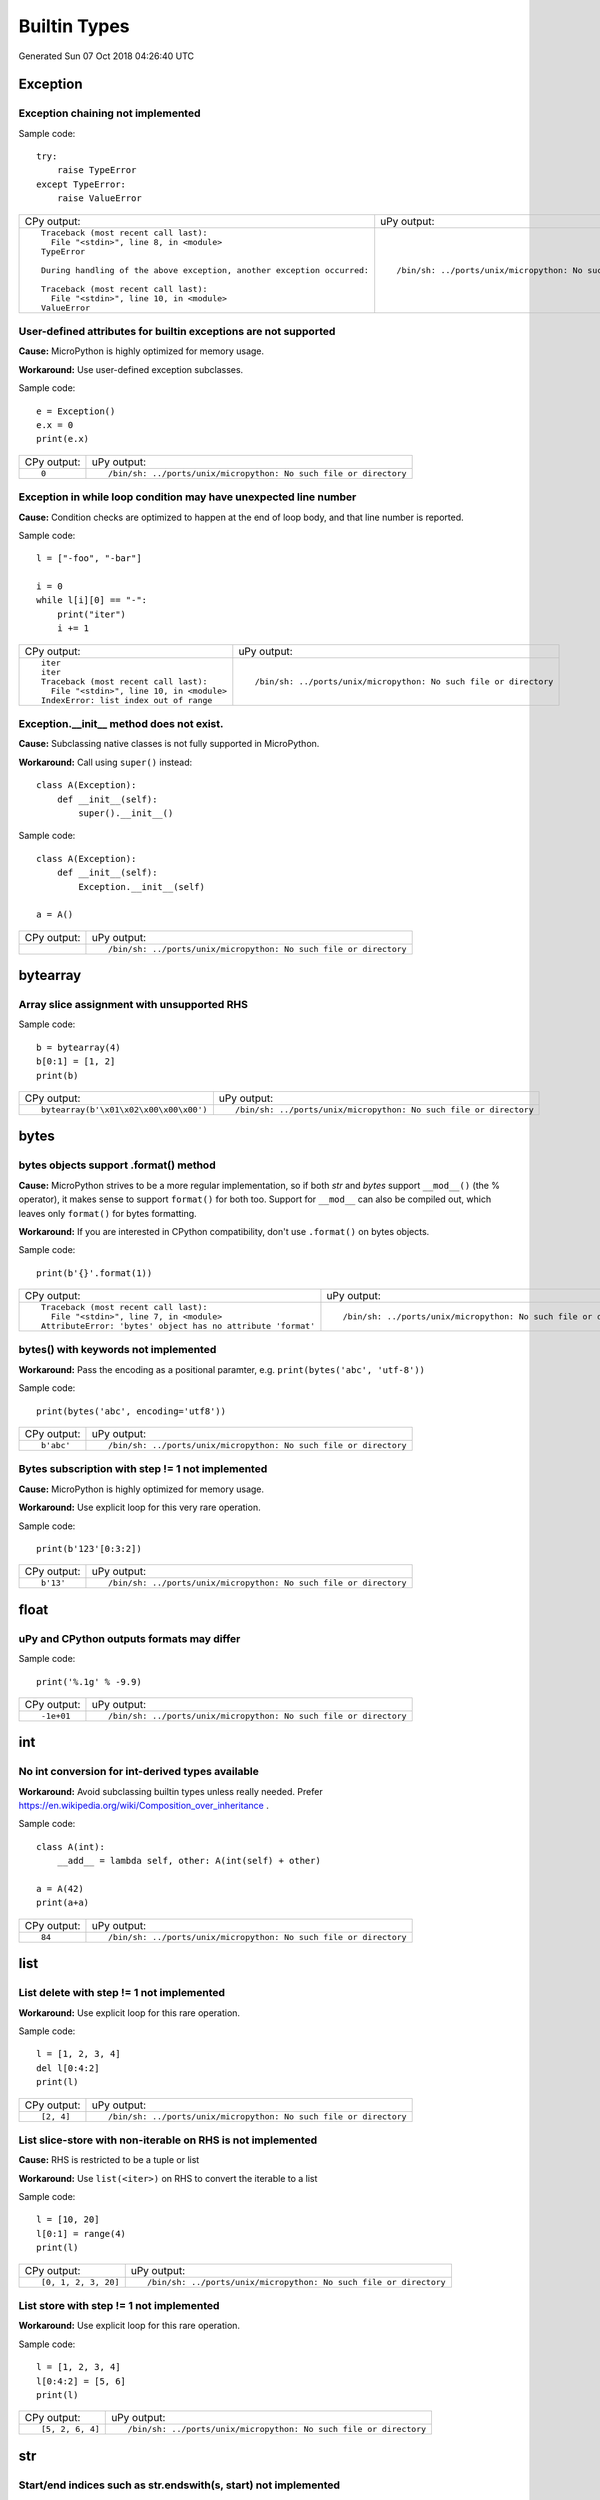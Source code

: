 .. This document was generated by tools/gen-cpydiff.py

Builtin Types
=============
Generated Sun 07 Oct 2018 04:26:40 UTC

Exception
---------

.. _cpydiff_types_exception_chaining:

Exception chaining not implemented
~~~~~~~~~~~~~~~~~~~~~~~~~~~~~~~~~~

Sample code::

    try:
        raise TypeError
    except TypeError:
        raise ValueError

+-------------------------------------------------------------------------+-------------------------------------------------------------------+
| CPy output:                                                             | uPy output:                                                       |
+-------------------------------------------------------------------------+-------------------------------------------------------------------+
| ::                                                                      | ::                                                                |
|                                                                         |                                                                   |
|     Traceback (most recent call last):                                  |     /bin/sh: ../ports/unix/micropython: No such file or directory |
|       File "<stdin>", line 8, in <module>                               |                                                                   |
|     TypeError                                                           |                                                                   |
|                                                                         |                                                                   |
|     During handling of the above exception, another exception occurred: |                                                                   |
|                                                                         |                                                                   |
|     Traceback (most recent call last):                                  |                                                                   |
|       File "<stdin>", line 10, in <module>                              |                                                                   |
|     ValueError                                                          |                                                                   |
+-------------------------------------------------------------------------+-------------------------------------------------------------------+

.. _cpydiff_types_exception_instancevar:

User-defined attributes for builtin exceptions are not supported
~~~~~~~~~~~~~~~~~~~~~~~~~~~~~~~~~~~~~~~~~~~~~~~~~~~~~~~~~~~~~~~~

**Cause:** MicroPython is highly optimized for memory usage.

**Workaround:** Use user-defined exception subclasses.

Sample code::

    e = Exception()
    e.x = 0
    print(e.x)

+-------------+-------------------------------------------------------------------+
| CPy output: | uPy output:                                                       |
+-------------+-------------------------------------------------------------------+
| ::          | ::                                                                |
|             |                                                                   |
|     0       |     /bin/sh: ../ports/unix/micropython: No such file or directory |
+-------------+-------------------------------------------------------------------+

.. _cpydiff_types_exception_loops:

Exception in while loop condition may have unexpected line number
~~~~~~~~~~~~~~~~~~~~~~~~~~~~~~~~~~~~~~~~~~~~~~~~~~~~~~~~~~~~~~~~~

**Cause:** Condition checks are optimized to happen at the end of loop body, and that line number is reported.

Sample code::

    l = ["-foo", "-bar"]
    
    i = 0
    while l[i][0] == "-":
        print("iter")
        i += 1

+--------------------------------------------+-------------------------------------------------------------------+
| CPy output:                                | uPy output:                                                       |
+--------------------------------------------+-------------------------------------------------------------------+
| ::                                         | ::                                                                |
|                                            |                                                                   |
|     iter                                   |     /bin/sh: ../ports/unix/micropython: No such file or directory |
|     iter                                   |                                                                   |
|     Traceback (most recent call last):     |                                                                   |
|       File "<stdin>", line 10, in <module> |                                                                   |
|     IndexError: list index out of range    |                                                                   |
+--------------------------------------------+-------------------------------------------------------------------+

.. _cpydiff_types_exception_subclassinit:

Exception.__init__ method does not exist.
~~~~~~~~~~~~~~~~~~~~~~~~~~~~~~~~~~~~~~~~~

**Cause:** Subclassing native classes is not fully supported in MicroPython.

**Workaround:** Call using ``super()`` instead::

    class A(Exception):
        def __init__(self):
            super().__init__()

Sample code::

    class A(Exception):
        def __init__(self):
            Exception.__init__(self)
    
    a = A()

+-------------+-------------------------------------------------------------------+
| CPy output: | uPy output:                                                       |
+-------------+-------------------------------------------------------------------+
|             | ::                                                                |
|             |                                                                   |
|             |     /bin/sh: ../ports/unix/micropython: No such file or directory |
+-------------+-------------------------------------------------------------------+

bytearray
---------

.. _cpydiff_types_bytearray_sliceassign:

Array slice assignment with unsupported RHS
~~~~~~~~~~~~~~~~~~~~~~~~~~~~~~~~~~~~~~~~~~~

Sample code::

    b = bytearray(4)
    b[0:1] = [1, 2]
    print(b)

+----------------------------------------+-------------------------------------------------------------------+
| CPy output:                            | uPy output:                                                       |
+----------------------------------------+-------------------------------------------------------------------+
| ::                                     | ::                                                                |
|                                        |                                                                   |
|     bytearray(b'\x01\x02\x00\x00\x00') |     /bin/sh: ../ports/unix/micropython: No such file or directory |
+----------------------------------------+-------------------------------------------------------------------+

bytes
-----

.. _cpydiff_types_bytes_format:

bytes objects support .format() method
~~~~~~~~~~~~~~~~~~~~~~~~~~~~~~~~~~~~~~

**Cause:** MicroPython strives to be a more regular implementation, so if both `str` and `bytes` support ``__mod__()`` (the % operator), it makes sense to support ``format()`` for both too. Support for ``__mod__`` can also be compiled out, which leaves only ``format()`` for bytes formatting.

**Workaround:** If you are interested in CPython compatibility, don't use ``.format()`` on bytes objects.

Sample code::

    print(b'{}'.format(1))

+--------------------------------------------------------------+-------------------------------------------------------------------+
| CPy output:                                                  | uPy output:                                                       |
+--------------------------------------------------------------+-------------------------------------------------------------------+
| ::                                                           | ::                                                                |
|                                                              |                                                                   |
|     Traceback (most recent call last):                       |     /bin/sh: ../ports/unix/micropython: No such file or directory |
|       File "<stdin>", line 7, in <module>                    |                                                                   |
|     AttributeError: 'bytes' object has no attribute 'format' |                                                                   |
+--------------------------------------------------------------+-------------------------------------------------------------------+

.. _cpydiff_types_bytes_keywords:

bytes() with keywords not implemented
~~~~~~~~~~~~~~~~~~~~~~~~~~~~~~~~~~~~~

**Workaround:** Pass the encoding as a positional paramter, e.g. ``print(bytes('abc', 'utf-8'))``

Sample code::

    print(bytes('abc', encoding='utf8'))

+-------------+-------------------------------------------------------------------+
| CPy output: | uPy output:                                                       |
+-------------+-------------------------------------------------------------------+
| ::          | ::                                                                |
|             |                                                                   |
|     b'abc'  |     /bin/sh: ../ports/unix/micropython: No such file or directory |
+-------------+-------------------------------------------------------------------+

.. _cpydiff_types_bytes_subscrstep:

Bytes subscription with step != 1 not implemented
~~~~~~~~~~~~~~~~~~~~~~~~~~~~~~~~~~~~~~~~~~~~~~~~~

**Cause:** MicroPython is highly optimized for memory usage.

**Workaround:** Use explicit loop for this very rare operation.

Sample code::

    print(b'123'[0:3:2])

+-------------+-------------------------------------------------------------------+
| CPy output: | uPy output:                                                       |
+-------------+-------------------------------------------------------------------+
| ::          | ::                                                                |
|             |                                                                   |
|     b'13'   |     /bin/sh: ../ports/unix/micropython: No such file or directory |
+-------------+-------------------------------------------------------------------+

float
-----

.. _cpydiff_types_float_rounding:

uPy and CPython outputs formats may differ
~~~~~~~~~~~~~~~~~~~~~~~~~~~~~~~~~~~~~~~~~~

Sample code::

    print('%.1g' % -9.9)

+-------------+-------------------------------------------------------------------+
| CPy output: | uPy output:                                                       |
+-------------+-------------------------------------------------------------------+
| ::          | ::                                                                |
|             |                                                                   |
|     -1e+01  |     /bin/sh: ../ports/unix/micropython: No such file or directory |
+-------------+-------------------------------------------------------------------+

int
---

.. _cpydiff_types_int_subclassconv:

No int conversion for int-derived types available
~~~~~~~~~~~~~~~~~~~~~~~~~~~~~~~~~~~~~~~~~~~~~~~~~

**Workaround:** Avoid subclassing builtin types unless really needed. Prefer https://en.wikipedia.org/wiki/Composition_over_inheritance .

Sample code::

    class A(int):
        __add__ = lambda self, other: A(int(self) + other)
    
    a = A(42)
    print(a+a)

+-------------+-------------------------------------------------------------------+
| CPy output: | uPy output:                                                       |
+-------------+-------------------------------------------------------------------+
| ::          | ::                                                                |
|             |                                                                   |
|     84      |     /bin/sh: ../ports/unix/micropython: No such file or directory |
+-------------+-------------------------------------------------------------------+

list
----

.. _cpydiff_types_list_delete_subscrstep:

List delete with step != 1 not implemented
~~~~~~~~~~~~~~~~~~~~~~~~~~~~~~~~~~~~~~~~~~

**Workaround:** Use explicit loop for this rare operation.

Sample code::

    l = [1, 2, 3, 4]
    del l[0:4:2]
    print(l)

+-------------+-------------------------------------------------------------------+
| CPy output: | uPy output:                                                       |
+-------------+-------------------------------------------------------------------+
| ::          | ::                                                                |
|             |                                                                   |
|     [2, 4]  |     /bin/sh: ../ports/unix/micropython: No such file or directory |
+-------------+-------------------------------------------------------------------+

.. _cpydiff_types_list_store_noniter:

List slice-store with non-iterable on RHS is not implemented
~~~~~~~~~~~~~~~~~~~~~~~~~~~~~~~~~~~~~~~~~~~~~~~~~~~~~~~~~~~~

**Cause:** RHS is restricted to be a tuple or list

**Workaround:** Use ``list(<iter>)`` on RHS to convert the iterable to a list

Sample code::

    l = [10, 20]
    l[0:1] = range(4)
    print(l)

+----------------------+-------------------------------------------------------------------+
| CPy output:          | uPy output:                                                       |
+----------------------+-------------------------------------------------------------------+
| ::                   | ::                                                                |
|                      |                                                                   |
|     [0, 1, 2, 3, 20] |     /bin/sh: ../ports/unix/micropython: No such file or directory |
+----------------------+-------------------------------------------------------------------+

.. _cpydiff_types_list_store_subscrstep:

List store with step != 1 not implemented
~~~~~~~~~~~~~~~~~~~~~~~~~~~~~~~~~~~~~~~~~

**Workaround:** Use explicit loop for this rare operation.

Sample code::

    l = [1, 2, 3, 4]
    l[0:4:2] = [5, 6]
    print(l)

+------------------+-------------------------------------------------------------------+
| CPy output:      | uPy output:                                                       |
+------------------+-------------------------------------------------------------------+
| ::               | ::                                                                |
|                  |                                                                   |
|     [5, 2, 6, 4] |     /bin/sh: ../ports/unix/micropython: No such file or directory |
+------------------+-------------------------------------------------------------------+

str
---

.. _cpydiff_types_str_endswith:

Start/end indices such as str.endswith(s, start) not implemented
~~~~~~~~~~~~~~~~~~~~~~~~~~~~~~~~~~~~~~~~~~~~~~~~~~~~~~~~~~~~~~~~

Sample code::

    print('abc'.endswith('c', 1))

+-------------+-------------------------------------------------------------------+
| CPy output: | uPy output:                                                       |
+-------------+-------------------------------------------------------------------+
| ::          | ::                                                                |
|             |                                                                   |
|     True    |     /bin/sh: ../ports/unix/micropython: No such file or directory |
+-------------+-------------------------------------------------------------------+

.. _cpydiff_types_str_formatsubscr:

Attributes/subscr not implemented
~~~~~~~~~~~~~~~~~~~~~~~~~~~~~~~~~

Sample code::

    print('{a[0]}'.format(a=[1, 2]))

+-------------+-------------------------------------------------------------------+
| CPy output: | uPy output:                                                       |
+-------------+-------------------------------------------------------------------+
| ::          | ::                                                                |
|             |                                                                   |
|     1       |     /bin/sh: ../ports/unix/micropython: No such file or directory |
+-------------+-------------------------------------------------------------------+

.. _cpydiff_types_str_keywords:

str(...) with keywords not implemented
~~~~~~~~~~~~~~~~~~~~~~~~~~~~~~~~~~~~~~

**Workaround:** Input the encoding format directly. eg ``print(bytes('abc', 'utf-8'))``

Sample code::

    print(str(b'abc', encoding='utf8'))

+-------------+-------------------------------------------------------------------+
| CPy output: | uPy output:                                                       |
+-------------+-------------------------------------------------------------------+
| ::          | ::                                                                |
|             |                                                                   |
|     abc     |     /bin/sh: ../ports/unix/micropython: No such file or directory |
+-------------+-------------------------------------------------------------------+

.. _cpydiff_types_str_ljust_rjust:

str.ljust() and str.rjust() not implemented
~~~~~~~~~~~~~~~~~~~~~~~~~~~~~~~~~~~~~~~~~~~

**Cause:** MicroPython is highly optimized for memory usage. Easy workarounds available.

**Workaround:** Instead of ``s.ljust(10)`` use ``"%-10s" % s``, instead of ``s.rjust(10)`` use ``"% 10s" % s``. Alternatively, ``"{:<10}".format(s)`` or ``"{:>10}".format(s)``.

Sample code::

    print('abc'.ljust(10))

+-------------+-------------------------------------------------------------------+
| CPy output: | uPy output:                                                       |
+-------------+-------------------------------------------------------------------+
| ::          | ::                                                                |
|             |                                                                   |
|     abc     |     /bin/sh: ../ports/unix/micropython: No such file or directory |
+-------------+-------------------------------------------------------------------+

.. _cpydiff_types_str_rsplitnone:

None as first argument for rsplit such as str.rsplit(None, n) not implemented
~~~~~~~~~~~~~~~~~~~~~~~~~~~~~~~~~~~~~~~~~~~~~~~~~~~~~~~~~~~~~~~~~~~~~~~~~~~~~

Sample code::

    print('a a a'.rsplit(None, 1))

+------------------+-------------------------------------------------------------------+
| CPy output:      | uPy output:                                                       |
+------------------+-------------------------------------------------------------------+
| ::               | ::                                                                |
|                  |                                                                   |
|     ['a a', 'a'] |     /bin/sh: ../ports/unix/micropython: No such file or directory |
+------------------+-------------------------------------------------------------------+

.. _cpydiff_types_str_subclassequality:

Instance of a subclass of str cannot be compared for equality with an instance of a str
~~~~~~~~~~~~~~~~~~~~~~~~~~~~~~~~~~~~~~~~~~~~~~~~~~~~~~~~~~~~~~~~~~~~~~~~~~~~~~~~~~~~~~~

Sample code::

    class S(str):
        pass
    
    s = S('hello')
    print(s == 'hello')

+-------------+-------------------------------------------------------------------+
| CPy output: | uPy output:                                                       |
+-------------+-------------------------------------------------------------------+
| ::          | ::                                                                |
|             |                                                                   |
|     True    |     /bin/sh: ../ports/unix/micropython: No such file or directory |
+-------------+-------------------------------------------------------------------+

.. _cpydiff_types_str_subscrstep:

Subscript with step != 1 is not yet implemented
~~~~~~~~~~~~~~~~~~~~~~~~~~~~~~~~~~~~~~~~~~~~~~~

Sample code::

    print('abcdefghi'[0:9:2])

+-------------+-------------------------------------------------------------------+
| CPy output: | uPy output:                                                       |
+-------------+-------------------------------------------------------------------+
| ::          | ::                                                                |
|             |                                                                   |
|     acegi   |     /bin/sh: ../ports/unix/micropython: No such file or directory |
+-------------+-------------------------------------------------------------------+

tuple
-----

.. _cpydiff_types_tuple_subscrstep:

Tuple load with step != 1 not implemented
~~~~~~~~~~~~~~~~~~~~~~~~~~~~~~~~~~~~~~~~~

Sample code::

    print((1, 2, 3, 4)[0:4:2])

+-------------+-------------------------------------------------------------------+
| CPy output: | uPy output:                                                       |
+-------------+-------------------------------------------------------------------+
| ::          | ::                                                                |
|             |                                                                   |
|     (1, 3)  |     /bin/sh: ../ports/unix/micropython: No such file or directory |
+-------------+-------------------------------------------------------------------+

